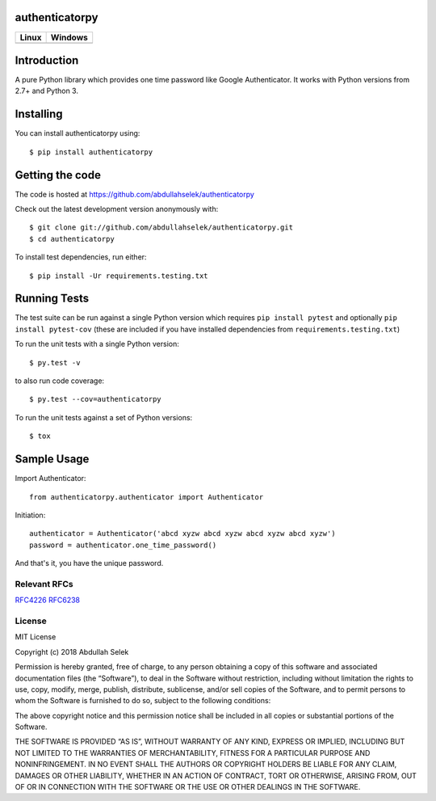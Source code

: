 authenticatorpy
===============

.. image:: https://codecov.io/gh/abdullahselek/authenticatorpy/branch/master/graph/badge.svg
    :target: https://codecov.io/gh/abdullahselek/authenticatorpy

+----------------------------------------------------------------------------------+------------------------------------------------------------------------------------+
|                                Linux                                             |                                       Windows                                      |
+==================================================================================+====================================================================================+
| .. image:: https://travis-ci.org/abdullahselek/authenticatorpy.svg?branch=master | .. image:: https://ci.appveyor.com/api/projects/status/vbbhr6naecm16ljv?svg=true   |
|   :target: https://travis-ci.org/abdullahselek/authenticatorpy                   |    :target: https://ci.appveyor.com/project/abdullahselek/authenticatorpy          |
+----------------------------------------------------------------------------------+------------------------------------------------------------------------------------+

Introduction
============

A pure Python library which provides one time password like Google Authenticator. It works with Python versions from 2.7+ and Python 3.

Installing
==========

You can install authenticatorpy using::

    $ pip install authenticatorpy

Getting the code
================

The code is hosted at https://github.com/abdullahselek/authenticatorpy

Check out the latest development version anonymously with::

    $ git clone git://github.com/abdullahselek/authenticatorpy.git
    $ cd authenticatorpy

To install test dependencies, run either::

    $ pip install -Ur requirements.testing.txt

Running Tests
=============

The test suite can be run against a single Python version which requires ``pip install pytest`` and optionally ``pip install pytest-cov`` (these are included if you have installed dependencies from ``requirements.testing.txt``)

To run the unit tests with a single Python version::

    $ py.test -v

to also run code coverage::

    $ py.test --cov=authenticatorpy

To run the unit tests against a set of Python versions::

    $ tox

Sample Usage
============

Import Authenticator::

    from authenticatorpy.authenticator import Authenticator

Initiation::

    authenticator = Authenticator('abcd xyzw abcd xyzw abcd xyzw abcd xyzw')
    password = authenticator.one_time_password()

And that's it, you have the unique password.

Relevant RFCs
-------------

`RFC4226 <http://tools.ietf.org/html/rfc4226>`_
`RFC6238 <http://tools.ietf.org/html/rfc6238>`_

License
-------

MIT License

Copyright (c) 2018 Abdullah Selek

Permission is hereby granted, free of charge, to any person obtaining a copy
of this software and associated documentation files (the “Software”), to deal
in the Software without restriction, including without limitation the rights
to use, copy, modify, merge, publish, distribute, sublicense, and/or sell
copies of the Software, and to permit persons to whom the Software is
furnished to do so, subject to the following conditions:

The above copyright notice and this permission notice shall be included in all
copies or substantial portions of the Software.

THE SOFTWARE IS PROVIDED “AS IS”, WITHOUT WARRANTY OF ANY KIND, EXPRESS OR
IMPLIED, INCLUDING BUT NOT LIMITED TO THE WARRANTIES OF MERCHANTABILITY,
FITNESS FOR A PARTICULAR PURPOSE AND NONINFRINGEMENT. IN NO EVENT SHALL THE
AUTHORS OR COPYRIGHT HOLDERS BE LIABLE FOR ANY CLAIM, DAMAGES OR OTHER
LIABILITY, WHETHER IN AN ACTION OF CONTRACT, TORT OR OTHERWISE, ARISING FROM,
OUT OF OR IN CONNECTION WITH THE SOFTWARE OR THE USE OR OTHER DEALINGS IN THE
SOFTWARE.
